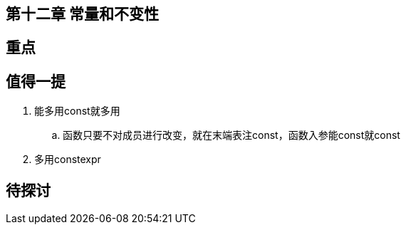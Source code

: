 == 第十二章 常量和不变性

== 重点

== 值得一提

. 能多用const就多用
.. 函数只要不对成员进行改变，就在末端表注const，函数入参能const就const
. 多用constexpr

== 待探讨